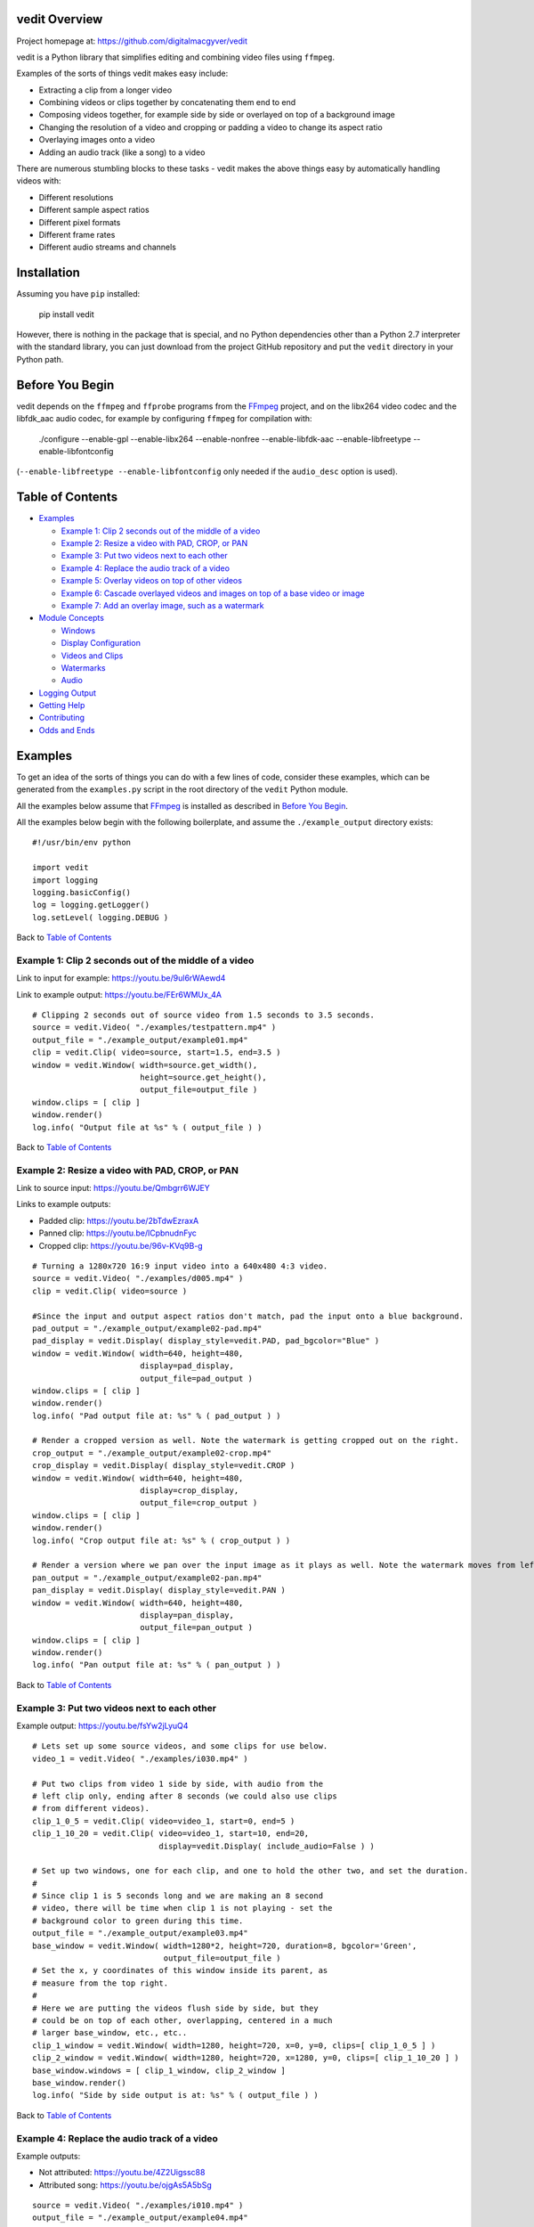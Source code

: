 vedit Overview
================================================================================

Project homepage at: https://github.com/digitalmacgyver/vedit

vedit is a Python library that simplifies editing and combining video files using ``ffmpeg``.

Examples of the sorts of things vedit makes easy include:

- Extracting a clip from a longer video
- Combining videos or clips together by concatenating them end to end
- Composing videos together, for example side by side or overlayed on top of a background image
- Changing the resolution of a video and cropping or padding a video to change its aspect ratio
- Overlaying images onto a video
- Adding an audio track (like a song) to a video

There are numerous stumbling blocks to these tasks - vedit makes the above things easy by automatically handling videos with:

- Different resolutions
- Different sample aspect ratios
- Different pixel formats
- Different frame rates
- Different audio streams and channels

Installation
================================================================================

Assuming you have ``pip`` installed:

    pip install vedit

However, there is nothing in the package that is special, and no
Python dependencies other than a Python 2.7 interpreter with the
standard library, you can just download from the project GitHub
repository and put the ``vedit`` directory in your Python path.

Before You Begin
================================================================================

vedit depends on the ``ffmpeg`` and ``ffprobe`` programs from the FFmpeg_ project, and on the libx264 video codec and the libfdk_aac audio codec, for example by configuring ``ffmpeg`` for compilation with:

    ./configure --enable-gpl --enable-libx264 --enable-nonfree --enable-libfdk-aac --enable-libfreetype --enable-libfontconfig

(``--enable-libfreetype --enable-libfontconfig`` only needed if the ``audio_desc`` option is used).

.. _FFmpeg: https://ffmpeg.org/

Table of Contents
================================================================================

- `Examples`_

  - `Example 1: Clip 2 seconds out of the middle of a video`_
  - `Example 2: Resize a video with PAD, CROP, or PAN`_
  - `Example 3: Put two videos next to each other`_
  - `Example 4: Replace the audio track of a video`_
  - `Example 5: Overlay videos on top of other videos`_
  - `Example 6: Cascade overlayed videos and images on top of a base video or image`_
  - `Example 7: Add an overlay image, such as a watermark`_

- `Module Concepts`_

  - `Windows`_
  - `Display Configuration`_
  - `Videos and Clips`_
  - `Watermarks`_
  - `Audio`_

- `Logging Output`_
- `Getting Help`_
- `Contributing`_
- `Odds and Ends`_

Examples
================================================================================

To get an idea of the sorts of things you can do with a few lines of code, consider these examples, which can be generated from the ``examples.py`` script in the root directory of the ``vedit`` Python module.

All the examples below assume that FFmpeg_ is installed as described in `Before You Begin`_.

All the examples below begin with the following boilerplate, and assume the ``./example_output`` directory exists: ::

  #!/usr/bin/env python
  
  import vedit
  import logging
  logging.basicConfig()
  log = logging.getLogger()
  log.setLevel( logging.DEBUG )
   
Back to `Table of Contents`_

Example 1: Clip 2 seconds out of the middle of a video
--------------------------------------------------------------------------------

Link to input for example: https://youtu.be/9ul6rWAewd4

Link to example output: https://youtu.be/FEr6WMUx_4A

::

    # Clipping 2 seconds out of source video from 1.5 seconds to 3.5 seconds.
    source = vedit.Video( "./examples/testpattern.mp4" )
    output_file = "./example_output/example01.mp4"
    clip = vedit.Clip( video=source, start=1.5, end=3.5 )
    window = vedit.Window( width=source.get_width(), 
                           height=source.get_height(),
                           output_file=output_file )
    window.clips = [ clip ]
    window.render()
    log.info( "Output file at %s" % ( output_file ) )

Back to `Table of Contents`_

Example 2: Resize a video with PAD, CROP, or PAN
--------------------------------------------------------------------------------

Link to source input: https://youtu.be/Qmbgrr6WJEY

Links to example outputs:

- Padded clip: https://youtu.be/2bTdwEzraxA
- Panned clip: https://youtu.be/lCpbnudnFyc
- Cropped clip: https://youtu.be/96v-KVq9B-g

::

    # Turning a 1280x720 16:9 input video into a 640x480 4:3 video.
    source = vedit.Video( "./examples/d005.mp4" )
    clip = vedit.Clip( video=source )

    #Since the input and output aspect ratios don't match, pad the input onto a blue background.
    pad_output = "./example_output/example02-pad.mp4"
    pad_display = vedit.Display( display_style=vedit.PAD, pad_bgcolor="Blue" )
    window = vedit.Window( width=640, height=480, 
                           display=pad_display, 
                           output_file=pad_output )
    window.clips = [ clip ]
    window.render()
    log.info( "Pad output file at: %s" % ( pad_output ) )

    # Render a cropped version as well. Note the watermark is getting cropped out on the right.
    crop_output = "./example_output/example02-crop.mp4"
    crop_display = vedit.Display( display_style=vedit.CROP )
    window = vedit.Window( width=640, height=480, 
                           display=crop_display, 
                           output_file=crop_output )
    window.clips = [ clip ]
    window.render()
    log.info( "Crop output file at: %s" % ( crop_output ) )

    # Render a version where we pan over the input image as it plays as well. Note the watermark moves from left to right.
    pan_output = "./example_output/example02-pan.mp4"
    pan_display = vedit.Display( display_style=vedit.PAN )
    window = vedit.Window( width=640, height=480, 
                           display=pan_display, 
                           output_file=pan_output )
    window.clips = [ clip ]
    window.render()
    log.info( "Pan output file at: %s" % ( pan_output ) )

Back to `Table of Contents`_

Example 3: Put two videos next to each other
--------------------------------------------------------------------------------

Example output: https://youtu.be/fsYw2jLyuQ4

::

    # Lets set up some source videos, and some clips for use below.
    video_1 = vedit.Video( "./examples/i030.mp4" )

    # Put two clips from video 1 side by side, with audio from the
    # left clip only, ending after 8 seconds (we could also use clips
    # from different videos).
    clip_1_0_5 = vedit.Clip( video=video_1, start=0, end=5 )
    clip_1_10_20 = vedit.Clip( video=video_1, start=10, end=20,
                               display=vedit.Display( include_audio=False ) )

    # Set up two windows, one for each clip, and one to hold the other two, and set the duration.
    #
    # Since clip 1 is 5 seconds long and we are making an 8 second
    # video, there will be time when clip 1 is not playing - set the
    # background color to green during this time.
    output_file = "./example_output/example03.mp4"
    base_window = vedit.Window( width=1280*2, height=720, duration=8, bgcolor='Green',
                                output_file=output_file )
    # Set the x, y coordinates of this window inside its parent, as
    # measure from the top right.
    #
    # Here we are putting the videos flush side by side, but they
    # could be on top of each other, overlapping, centered in a much
    # larger base_window, etc., etc..
    clip_1_window = vedit.Window( width=1280, height=720, x=0, y=0, clips=[ clip_1_0_5 ] )
    clip_2_window = vedit.Window( width=1280, height=720, x=1280, y=0, clips=[ clip_1_10_20 ] )
    base_window.windows = [ clip_1_window, clip_2_window ]
    base_window.render()
    log.info( "Side by side output is at: %s" % ( output_file ) )


Back to `Table of Contents`_

Example 4: Replace the audio track of a video
--------------------------------------------------------------------------------

Example outputs:
 
- Not attributed: https://youtu.be/4Z2Uigssc88
- Attributed song: https://youtu.be/ojgAs5A5bSg

::

    source = vedit.Video( "./examples/i010.mp4" )
    output_file = "./example_output/example04.mp4"
    # Get a clip, but override any Window settings for its audio.
    clip = vedit.Clip( video=source, display=vedit.Display( include_audio=False ) )
    # Give this window it's own audio track, and set the duration to
    # 10 seconds (otherwise it will go on as long as the audio track).
    #
    # Note - if the window audio track is longer than the video
    # content, it fades out starting 5 seconds from the end.
    window = vedit.Window( audio_file="./examples/a2.mp4", duration=10,
                           output_file=output_file )
    window.clips = [ clip ]
    window.render()
    log.info( "Replaced audio in output: %s" % ( output_file ) )

    # Let's make a version where we attribute the audio with some text.
    song_attribution = '''This video features the song:
    Chuckie Vs Hardwell Vs Sandro Silva Vs Cedric & Quintino
    EPIC CLARITY JUMP- (NC MASHUP) LIVE
    By: NICOLE CHEN
    Available under under a Creative Commons License:
    http://creativecommons.org/licenses/by/3.0/ license'''

    output_file = "./example_output/example04-attributed.mp4"
    window = vedit.Window( audio_file="./examples/a2.mp4", 
                           audio_desc=song_attribution,
                           duration=10,
                           output_file=output_file )
    window.clips = [ clip ]
    window.render()
    log.info( "Replaced audio in output: %s" % ( output_file ) )

Back to `Table of Contents`_

Example 5: Overlay videos on top of other videos
--------------------------------------------------------------------------------

Example outputs:

- All audio tracks (bleagh): https://youtu.be/lqLLlXPYg3c
- Just one audio track: https://youtu.be/hL0t3RXHKAM

::

    # Let's overlay two smaller windows on top of a base video.
    base_video = vedit.Video( "./examples/i030.mp4" )
    base_clip = vedit.Clip( video=base_video )
    output_file = "./example_output/example05.mp4"
    # Use the default width, height, and display parameters:
    # 1280x1024, which happens to be the size of this input.
    base_window = vedit.Window( clips = [ base_clip ],
                                output_file=output_file )

    # We'll create two smaller windows, each 1/3 the size of the
    # base_window, and position them towards the top left, and bottom
    # right of the base window.
    overlay_window1 = vedit.Window( width=base_window.width/3, height=base_window.height/3,
                                    x=base_window.width/12, y=base_window.height/12 )
    overlay_window2 = vedit.Window( width=base_window.width/3, height=base_window.height/3,
                                    x=7*base_window.width/12, y=7*base_window.height/12 )
    
    # Now let's put some clips in each of the overlay windows.
    window_1_clips = [
        vedit.Clip( video=vedit.Video( "./examples/d007.mp4" ) ),
        vedit.Clip( video=vedit.Video( "./examples/d006.mp4" ) ),
    ]
    window_2_clips = [
        vedit.Clip( video=vedit.Video( "./examples/p006.mp4" ) ),
        vedit.Clip( video=vedit.Video( "./examples/p007.mp4" ) ),
        vedit.Clip( video=vedit.Video( "./examples/p008.mp4" ) ),
    ]

    # Now let's embed the clips in the windows, and the overlay
    # windows in our base_window and render.
    overlay_window1.clips = window_1_clips
    overlay_window2.clips = window_2_clips
    base_window.windows = [ overlay_window1, overlay_window2 ]
    base_window.render()
    log.info( "Made multi-video composition at: %s" % ( output_file ) )

    # Well - the last video looks OK, but it sounds terrible - the
    # audio from all the videos are being mixed together.
    #
    # Let's try again but exclude audio from everything but the base
    # video.
    output_file = "./example_output/example05-single-audio.mp4"
    no_audio_display_config = vedit.Display( include_audio=False )
    no_audio_overlay_window1 = vedit.Window( width=base_window.width/3, height=base_window.height/3,
                                    x=base_window.width/12, y=base_window.height/12,
                                    display=no_audio_display_config )
    no_audio_overlay_window2 = vedit.Window( width=base_window.width/3, height=base_window.height/3,
                                    x=7*base_window.width/12, y=7*base_window.height/12,
                                    display=no_audio_display_config )
    
    # Now let's embed the clips in the windows, and the overlay
    # windows in our base_window and render.
    no_audio_overlay_window1.clips = window_1_clips
    no_audio_overlay_window2.clips = window_2_clips
    base_window.output_file = output_file
    base_window.windows = [ no_audio_overlay_window1, no_audio_overlay_window2 ]
    base_window.render()
    log.info( "Made multi-video composition with single audio track at: %s" % ( output_file ) )

Back to `Table of Contents`_

Example 6: Cascade overlayed videos and images on top of a base video or image
--------------------------------------------------------------------------------

Example output: https://youtu.be/K2SuPqWrG3M

::

    import glob
    import random

    # The OVERLAY display_style when applied to a clip in the window
    # makes it shrink a random amount and be played while it scrolls
    # across the base window.
    #
    # Let's use that to combine several things together and make a
    # huge mess!
    output_file = "./example_output/example06.mp4"
    base_video = vedit.Video( "./examples/i030.mp4" )

    # Let's use a different audio track for this.
    base_clip = vedit.Clip( video=base_video, display=vedit.Display( include_audio=False ) )
    base_window = vedit.Window( clips = [ base_clip ],
                                output_file=output_file,
                                duration=30,
                                audio_file="./examples/a2.mp4" )

    # Turn our cat images into clips of random length between 3 and 6
    # seconds and have them cascade across the screen from left to
    # right.
    cat_display = vedit.Display( display_style=vedit.OVERLAY,
                                 overlay_direction=vedit.RIGHT,
                                 include_audio=False,
                                 overlay_concurrency=4,
                                 overlay_min_gap=0.8 )
    cat_clips = []
    for cat_pic in glob.glob( "./examples/cat*jpg" ):
        cat_video_file = vedit.gen_background_video( bgimage_file=cat_pic,
                                                     duration=random.randint( 3, 6 ) )
        cat_video = vedit.Video( cat_video_file )
        cat_clips.append( vedit.Clip( video=cat_video, display=cat_display ) )

    # Turn our dog images into clips of random length between 2 and 5
    # seconds and have them cascade across the screen from top to
    # bottom.
    dog_display = vedit.Display( display_style=vedit.OVERLAY,
                                 overlay_direction=vedit.DOWN,
                                 include_audio=False,
                                 overlay_concurrency=4,
                                 overlay_min_gap=0.8 )
    dog_clips = []
    for dog_pic in glob.glob( "./examples/dog*jpg" ):
        dog_video_file = vedit.gen_background_video( bgimage_file=dog_pic,
                                                     duration=random.randint( 3, 6 ) )
                                                     
        dog_video = vedit.Video( dog_video_file )
        dog_clips.append( vedit.Clip( video=dog_video, display=dog_display ) )
    
    # Throw in the clips from the p series of videos of their full
    # duration cascading from bottom to top.
    pvideo_display = vedit.Display( display_style=vedit.OVERLAY,
                                    overlay_direction=vedit.UP,
                                    include_audio=False,
                                    overlay_concurrency=4,
                                    overlay_min_gap=0.8 )
    pvideo_clips = []
    for p_file in glob.glob( "./examples/p0*mp4" ):
        pvideo_video = vedit.Video( p_file )
        pvideo_clips.append( vedit.Clip( video=pvideo_video, display=pvideo_display ) )
    
    # Shuffle all the clips together and add them onto the existing
    # clips for the base_window.
    overlay_clips = cat_clips + dog_clips + pvideo_clips
    random.shuffle( overlay_clips )
    base_window.clips += overlay_clips
    base_window.render()
    log.info( "Goofy mashup of cats, dogs, and drone videos over Icelandic countryside at: %s" % ( output_file ) )


Note: Since the composition of this video involves several random
elements, the output you get will not be the same as the example
output below.

Back to `Table of Contents`_

Example 7: Add an overlay image, such as a watermark
--------------------------------------------------------------------------------

Example output: https://youtu.be/1PrADMtqdRU

::

    import glob

    # Let's make our background an image with a song.
    output_file = "./example_output/example07.mp4"
    dog_background = vedit.Window( bgimage_file="./examples/dog03.jpg",
                                   width=960, #The dimensions of this image
                                   height=640,
                                   duration=45,
                                   audio_file="./examples/a3.mp4",
                                   output_file=output_file )
    
    # Let's put two windows onto this image, one 16:9, and one 9:16.
    horizontal_window = vedit.Window( width = 214,
                                     height = 120,
                                     x = (960/2-214)/2, # Center it horizontally on the left half.
                                     y = 80, 
                                     display=vedit.Display( include_audio=False, display_style=vedit.CROP ) )
    vertical_window = vedit.Window( width=120,
                                    height=214,
                                    x = 740,
                                    y = (640-214)/2, # Center it vertically.
                                    display=vedit.Display( include_audio=False, display_style=vedit.PAN ) )

    # Let's let the system distribute a bunch of our 3 second clips
    # among the horizontal and vertical windows automatically.
    video_clips = []
    for video_file in glob.glob( "./examples/*00[5-9].mp4" ):
        video_clips.append( vedit.Clip( end=3, video=vedit.Video( video_file ) ) )

    # With these options this will randomize the input clips among
    # the two windows, and keep recycling them until the result is 45
    # seconds long.
    vedit.distribute_clips( clips=video_clips, 
                            windows=[ horizontal_window, vertical_window ],
                            min_duration=45,
                            randomize_clips=True )

    # Add the overlay windows to the background.
    dog_background.windows = [ horizontal_window, vertical_window ]

    # Let's set up a watermark image to show over the front and end of
    # out video. The transparent01.png watermark image is 160x160
    # pixels.
    #
    # Let's put it in the top left for the first 10 seconds.
    front_watermark = vedit.Watermark( filename="./examples/transparent01.png",
                                       x=0,
                                       y=0,
                                       fade_out_start=7,
                                       fade_out_duration=3 )
    # Let's put it in the bottom right for the last 15 seconds.
    back_watermark = vedit.Watermark( filename="./examples/transparent01.png",
                                      x=dog_background.width-160,
                                      y=dog_background.height-160,
                                      fade_in_start=-15, # Negative values are times from the end of the video.
                                      fade_in_duration=5 )

    # Add watermarks to the background.
    dog_background.watermarks = [ front_watermark, back_watermark ]

    dog_background.render()
    log.info( "Random clips over static image with watermarks at: %s" % ( output_file ) )


Back to `Table of Contents`_

Module Concepts
================================================================================

There are four main classes in the ``vedit`` module:

``Video``
  ``Video``\s represent a given video or image file on the filesystem.

``Clip``
  ``Clip``\s represent a portion of a video with a given start and end time.  When associated with a ``Window`` and a ``Display`` a ``Clip`` can be rendered into an output video.

``Display``
  ``Display``\s configure the properties that a given ``Clip`` has when it is rendered into a given ``Window``.

``Window``
  ``Window``\s are the building blocks that are used to compose ``Clip``\s together.  The ``width`` and ``height`` properties of a ``Window`` determie the size of a ``Clip`` when it is rendered in that ``Window``.  In basic usage one or more ``Clip``\s are associated with a ``Window`` which is then rendered.  In more advanced usage ``Window``\s can include any number other ``Window``\s and ``Clip``\s to create complex outputs where several different ``Clip``\s play at the same time.

Back to `Table of Contents`_

Display Configuration
--------------------------------------------------------------------------------

The ``Display`` object contains configuration that dictates how a givel ``Clip`` appears when the ``Window`` it is in is rendered.

Constructor arguments

=================== ======== ========= ====
Argument            Required Default   Description
=================== ======== ========= ====
display_style       No       PAD       One of CROP, PAD, PAN, or OVERLAY
overlay_concurrency No       3         If display_style is OVERLAY, how many Clips may cascade at the same time
overlay_direction   No       DOWN      If display_style is OVERLAY, what direction the Clips cascade
overlay_min_gap     No       4         If display_style is OVERLAY, the shortest period of time between clips cascade
pad_bgcolor         No       'Black'   If display_style is PAD, what color should be on the background of the Clip in [0x|#]RRGGBB format
pan_direction       No       ALTERNATE If display_style is PAN, what direction the Window should pan over the Clip
include_audio       No       True      Should audio from this Clip be included in the output
=================== ======== ========= ====

Back to `Table of Contents`_

Windows
--------------------------------------------------------------------------------

Windows

Back to `Table of Contents`_

Videos and Clips
--------------------------------------------------------------------------------

Videos and Clips

Back to `Table of Contents`_

Watermarks
--------------------------------------------------------------------------------

Watermarks

Back to `Table of Contents`_

Audio
--------------------------------------------------------------------------------

Audio

Back to `Table of Contents`_

Logging Output
================================================================================

vedit produces lots of output through Python's logging framework.  Messages are at these levels:

debug
  Everything, including command output from ``ffmpeg``

info
  Step by step notifications of commands run, but curtailing the output
 
warn
  Only notices where vedit is making some determination about what to do with ambiguous inputs

Back to `Table of Contents`_

Getting Help
================================================================================

File an issue on GitHub for this project https://github.com/digitalmacgyver/vedit/issues

Back to `Table of Contents`_

Contributing
================================================================================

Feel free to fork and issue a pull request at: https://github.com/digitalmacgyver/vedit

Back to `Table of Contents`_

Odds and Ends
================================================================================

- The first video stream encountered in a file is the one used, the rest are ignored.
- The first audio stream encountered in a file is the one used, the rest are ignored.
- The output Sample Aspect Ratio (SAR) for a Window can be set.  All inputs and outputs are assumed to have the same SAR.  If not set the SAR of the Video input will be used, or 1:1 will be used if there is no Video input.
- Some video files report strange Sample Aspect Ratio (SAR) via ``ffprobe``. The nonsense SAR value of 0:1 is assumed to be 1:1.  SAR ratios between 0.9 and 1.1 are assumed to be 1:1. 
- The pixel format of the output can be set, the default is yuv420p.
- The output video frame rate will be set to 30000/1001
- The output will be encoded with the H.264 codec.
- The quality of the output video relative to the inputs is set by the ffmpeg -crf option with an argument of 16, which should be visually lossless.
- If all input clips have the same number of audio channels, those channels are in the output.  In any other scenario the resultant video will have a single channel (mono) audio stream.

Back to `Table of Contents`_

